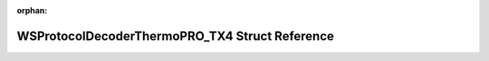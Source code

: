.. meta::4c37c0d202d3a555d6ab456fb54592d59c7bf79a7e24f3a7c53c6c10b1309c7ffdd2fae6455927c4273f7153a32f9b0097bf3aad91f102f4ab4691597dff092b

:orphan:

.. title:: Flipper Zero Firmware: WSProtocolDecoderThermoPRO_TX4 Struct Reference

WSProtocolDecoderThermoPRO\_TX4 Struct Reference
================================================

.. container:: doxygen-content

   
   .. raw:: html
     :file: struct_w_s_protocol_decoder_thermo_p_r_o___t_x4.html
